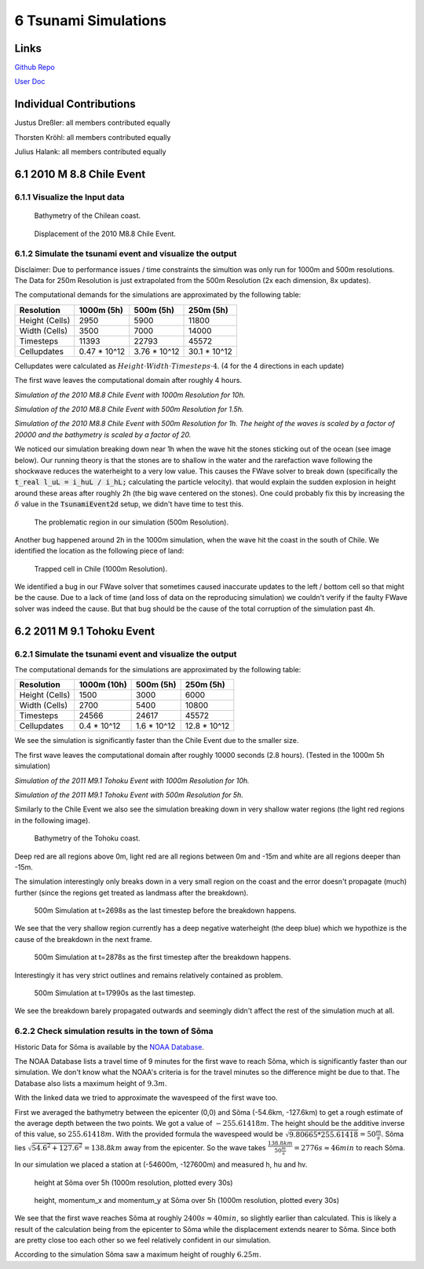 6 Tsunami Simulations
==============================

Links
-----

`Github Repo <https://github.com/Minutenreis/tsunami_lab>`_

`User Doc <https://tsunami-lab.readthedocs.io/en/latest/>`_

Individual Contributions
------------------------

Justus Dreßler: all members contributed equally

Thorsten Kröhl: all members contributed equally

Julius Halank: all members contributed equally

6.1 2010 M 8.8 Chile Event
--------------------------

6.1.1 Visualize the Input data
^^^^^^^^^^^^^^^^^^^^^^^^^^^^^^

.. figure:: _static/6_Chile_Bath.png
  :width: 700

  Bathymetry of the Chilean coast.

.. figure:: _static/6_Chile_Displ.png
  :width: 700

  Displacement of the 2010 M8.8 Chile Event.

6.1.2 Simulate the tsunami event and visualize the output
^^^^^^^^^^^^^^^^^^^^^^^^^^^^^^^^^^^^^^^^^^^^^^^^^^^^^^^^^

Disclaimer: Due to performance issues / time constraints the simultion was only run for 1000m and 500m resolutions. 
The Data for 250m Resolution is just extrapolated from the 500m Resolution (2x each dimension, 8x updates).

The computational demands for the simulations are approximated by the following table:

+------------------+------------------+------------------+------------------+
| Resolution       | 1000m (5h)       | 500m (5h)        | 250m (5h)        |
+==================+==================+==================+==================+
| Height (Cells)   | 2950             | 5900             | 11800            |
+------------------+------------------+------------------+------------------+
| Width (Cells)    | 3500             | 7000             | 14000            |
+------------------+------------------+------------------+------------------+
| Timesteps        | 11393            | 22793            | 45572            |
+------------------+------------------+------------------+------------------+
| Cellupdates      | 0.47 * 10^12     | 3.76 * 10^12     | 30.1 * 10^12     |
+------------------+------------------+------------------+------------------+

Cellupdates were calculated as :math:`Height \cdot Width \cdot Timesteps \cdot 4`.
(4 for the 4 directions in each update)

The first wave leaves the computational domain after roughly 4 hours.

.. video:: _static/6_chile_1000_10h.mp4
   :width: 700

*Simulation of the 2010 M8.8 Chile Event with 1000m Resolution for 10h.*

.. video:: _static/6_chile_500_1_5h.mp4
   :width: 700

*Simulation of the 2010 M8.8 Chile Event with 500m Resolution for 1.5h.*

.. video:: _static/6_chile_500_1h.mp4
   :width: 700

*Simulation of the 2010 M8.8 Chile Event with 500m Resolution for 1h.
The height of the waves is scaled by a factor of 20000 and the bathymetry is scaled by a factor of 20.*

We noticed our simulation breaking down near 1h when the wave hit the stones sticking out of the ocean (see image below).
Our running theory is that the stones are to shallow in the water and the rarefaction wave following the shockwave reduces the waterheight to a very low value.
This causes the FWave solver to break down (specifically the :code:`t_real l_uL = i_huL / i_hL;` calculating the particle velocity).
that would explain the sudden explosion in height around these areas after roughly 2h (the big wave centered on the stones).
One could probably fix this by increasing the :math:`\delta` value in the :code:`TsunamiEvent2d` setup, we didn't have time to test this.

.. figure:: _static/6_Chile_shallow_stones.png
  :width: 700

  The problematic region in our simulation (500m Resolution).

Another bug happened around 2h in the 1000m simulation, when the wave hit the coast in the south of Chile.
We identified the location as the following piece of land:

.. figure:: _static/6_chile_bug2.png
  :width: 700

  Trapped cell in Chile (1000m Resolution).

We identified a bug in our FWave solver that sometimes caused inaccurate updates to the left / bottom cell so that might be the cause.
Due to a lack of time (and loss of data on the reproducing simulation) we couldn't verify if the faulty FWave solver was indeed the cause.
But that bug should be the cause of the total corruption of the simulation past 4h.

6.2 2011 M 9.1 Tohoku Event
---------------------------

6.2.1 Simulate the tsunami event and visualize the output
^^^^^^^^^^^^^^^^^^^^^^^^^^^^^^^^^^^^^^^^^^^^^^^^^^^^^^^^^

The computational demands for the simulations are approximated by the following table:

+------------------+------------------+------------------+------------------+
| Resolution       | 1000m (10h)      | 500m (5h)        | 250m (5h)        |
+==================+==================+==================+==================+
| Height (Cells)   | 1500             | 3000             | 6000             |
+------------------+------------------+------------------+------------------+
| Width (Cells)    | 2700             | 5400             | 10800            |
+------------------+------------------+------------------+------------------+
| Timesteps        | 24566            | 24617            | 45572            |
+------------------+------------------+------------------+------------------+
| Cellupdates      | 0.4 * 10^12      | 1.6 * 10^12      | 12.8 * 10^12     |
+------------------+------------------+------------------+------------------+

We see the simulation is significantly faster than the Chile Event due to the smaller size.

The first wave leaves the computational domain after roughly 10000 seconds (2.8 hours).
(Tested in the 1000m 5h simulation)

.. video:: _static/6_Tohoku_1000_Sim_20_20000_water2d_topo.mp4
   :width: 700

*Simulation of the 2011 M9.1 Tohoku Event with 1000m Resolution for 10h.*

.. video:: _static/6_Tohoku_500_Sim_20_20000_water2d_topo.mp4
   :width: 700

*Simulation of the 2011 M9.1 Tohoku Event with 500m Resolution for 5h.*

Similarly to the Chile Event we also see the simulation breaking down in very shallow water regions (the light red regions in the following image).

.. figure:: _static/6_tohoku_bath.png
  :width: 700

  Bathymetry of the Tohoku coast.

Deep red are all regions above 0m, light red are all regions between 0m and -15m and white are all regions deeper than -15m.

The simulation interestingly only breaks down in a very small region on the coast and the error doesn't propagate (much) further (since the regions get treated as landmass after the breakdown).

.. figure:: _static/6_tohoku_2698.png
  :width: 700

  500m Simulation at t=2698s as the last timestep before the breakdown happens.

We see that the very shallow region currently has a deep negative waterheight (the deep blue) which we hypothize is the cause of the breakdown in the next frame.

.. figure:: _static/6_tohoku_2878.png
  :width: 700

  500m Simulation at t=2878s as the first timestep after the breakdown happens.

Interestingly it has very strict outlines and remains relatively contained as problem.

.. figure:: _static/6_tohoku_17990.png
  :width: 700

  500m Simulation at t=17990s as the last timestep.

We see the breakdown barely propagated outwards and seemingly didn't affect the rest of the simulation much at all.

6.2.2 Check simulation results in the town of Sõma
^^^^^^^^^^^^^^^^^^^^^^^^^^^^^^^^^^^^^^^^^^^^^^^^^^

Historic Data for Sõma is available by the `NOAA Database <https://www.ngdc.noaa.gov/hazel/view/hazards/tsunami/runup-more-info/19241>`_.

The NOAA Database lists a travel time of 9 minutes for the first wave to reach Sõma, which is significantly faster than our simulation.
We don't know what the NOAA's criteria is for the travel minutes so the difference might be due to that.
The Database also lists a maximum height of :math:`9.3m`.

With the linked data we tried to approximate the wavespeed of the first wave too.

First we averaged the bathymetry between the epicenter (0,0) and Sõma (-54.6km, -127.6km) to get a rough estimate of the average depth between the two points.
We got a value of :math:`-255.61418m`.
The height should be the additive inverse of this value, so :math:`255.61418m`.
With the provided formula the wavespeed would be :math:`\sqrt{9.80665 * 255.61418} = 50 \frac{m}{s}`.
Sõma lies :math:`\sqrt{54.6^2 + 127.6^2} = 138.8km` away from the epicenter.
So the wave takes :math:`\frac{138.8km}{50 \frac{m}{s}} = 2776s \approx 46min` to reach Sõma.

In our simulation we placed a station at (-54600m, -127600m) and measured h, hu and hv.

.. figure:: _static/6_Soma_h.png
  :width: 700

  height at Sõma over 5h (1000m resolution, plotted every 30s)

.. figure:: _static/6_Soma_hhuhv.png
  :width: 700 

  height, momentum_x and momentum_y at Sõma over 5h (1000m resolution, plotted every 30s)

We see that the first wave reaches Sõma at roughly :math:`2400s \approx 40min`, so slightly earlier than calculated.
This is likely a result of the calculation being from the epicenter to Sõma while the displacement extends nearer to Sõma.
Since both are pretty close too each other so we feel relatively confident in our simulation.

According to the simulation Sõma saw a maximum height of roughly :math:`6.25m`.